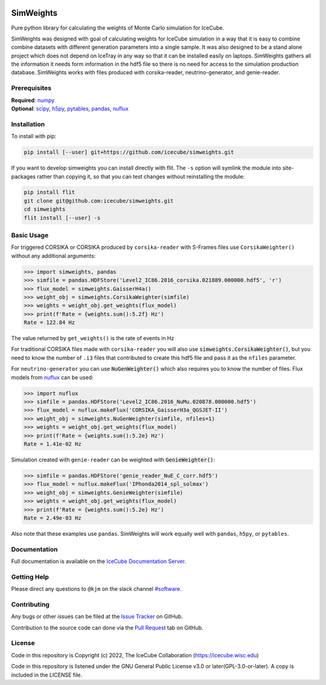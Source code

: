 
|pre-commit.ci| |tests| |docs| |codecov| |LICENSE|

.. |tests| image:: https://github.com/icecube/simweights/actions/workflows/unit_tests.yaml/badge.svg?branch=main
  :target: https://github.com/icecube/simweights/actions/workflows/unit_tests.yml
.. |docs| image:: https://github.com/icecube/simweights/actions/workflows/build_docs.yaml/badge.svg?branch=main
  :target: https://docs.icecube.aq/simweights/main
.. |codecov| image:: https://codecov.io/gh/icecube/simweights/branch/main/graph/badge.svg?token=LQ20TAMY9C
  :target: https://codecov.io/gh/icecube/simweights
.. |LICENSE| image:: https://img.shields.io/badge/License-GPLv3-blue.svg
  :target: https://www.gnu.org/licenses/gpl-3.0
.. |pre-commit.ci| image:: https://results.pre-commit.ci/badge/github/icecube/simweights/main.svg
   :target: https://results.pre-commit.ci/latest/github/icecube/simweights/main
   :alt: pre-commit.ci status

.. badge-break

==========
SimWeights
==========

Pure python library for calculating the weights of Monte Carlo simulation for IceCube.

SimWeights was designed with goal of calculating weights for IceCube simulation in a way that it
is easy to combine combine datasets with different generation parameters into a single sample.
It was also designed to be a stand alone project which does not depend on IceTray in any way so that it can
be installed easily on laptops. SimWeights gathers all the information it needs form information in the
hdf5 file so there is no need for access to the simulation production database. SimWeights works with
files produced with corsika-reader, neutrino-generator, and genie-reader.

.. doc-break

Prerequisites
=============

| **Required**: `numpy`_
| **Optional**: `scipy`_, `h5py`_, `pytables`_, `pandas`_, `nuflux`_

.. _numpy: https://numpy.org/
.. _scipy: https://scipy.org/
.. _h5py: https://www.h5py.org/
.. _pytables: https://www.pytables.org/
.. _pandas: https://pandas.pydata.org/
.. _nuflux: https://github.com/icecube/nuflux

Installation
============

To install with pip:

.. code-block:: shell-session

  pip install [--user] git+https://github.com/icecube/simweights.git

If you want to develop simweights you can install directly with flit.
The ``-s`` option will symlink the module into site-packages rather than copying it,
so that you can test changes without reinstalling the module:

.. code-block:: shell-session

  pip install flit
  git clone git@github.com:icecube/simweights.git
  cd simweights
  flit install [--user] -s

Basic Usage
===========

For triggered CORSIKA or CORSIKA produced by ``corsika-reader`` with S-Frames files use
``CorsikaWeighter()`` without any additional arguments:

.. code-block:: python

  >>> import simweights, pandas
  >>> simfile = pandas.HDFStore('Level2_IC86.2016_corsika.021889.000000.hdf5', 'r')
  >>> flux_model = simweights.GaisserH4a()
  >>> weight_obj = simweights.CorsikaWeighter(simfile)
  >>> weights = weight_obj.get_weights(flux_model)
  >>> print(f'Rate = {weights.sum():5.2f} Hz')
  Rate = 122.84 Hz

The value returned by ``get_weights()`` is the rate of events in Hz

For traditional CORSIKA files made with ``corsika-reader`` you will also use
:code:`simweights.CorsikaWeighter()`, but you need to know the number of ``.i3``
files that contributed to create this hdf5 file and pass it as the ``nfiles`` parameter.

For ``neutrino-generator`` you can use :code:`NuGenWeighter()` which also
requires you to know the number of files.
Flux models from `nuflux <https://github.com/icecube/nuflux>`_ can be used:

.. code-block:: python

  >>> import nuflux
  >>> simfile = pandas.HDFStore('Level2_IC86.2016_NuMu.020878.000000.hdf5')
  >>> flux_model = nuflux.makeFlux('CORSIKA_GaisserH3a_QGSJET-II')
  >>> weight_obj = simweights.NuGenWeighter(simfile, nfiles=1)
  >>> weights = weight_obj.get_weights(flux_model)
  >>> print(f'Rate = {weights.sum():5.2e} Hz')
  Rate = 1.41e-02 Hz

Simulation created with ``genie-reader`` can be weighted with :code:`GenieWeighter()`:

.. code-block:: python

  >>> simfile = pandas.HDFStore('genie_reader_NuE_C_corr.hdf5')
  >>> flux_model = nuflux.makeFlux('IPhonda2014_spl_solmax')
  >>> weight_obj = simweights.GenieWeighter(simfile)
  >>> weights = weight_obj.get_weights(flux_model)
  >>> print(f'Rate = {weights.sum():5.2e} Hz')
  Rate = 2.49e-03 Hz

Also note that these examples use ``pandas``. SimWeights will work equally well with
``pandas``, ``h5py``, or ``pytables``.

Documentation
=============

Full documentation is available on the
`IceCube Documentation Server <https://docs.icecube.aq/simweights/main/>`_.

Getting Help
============

Please direct any questions to ``@kjm`` on the slack channel
`#software <https://icecube-spno.slack.com/channels/software>`_.

Contributing
============

Any bugs or other issues can be filed at the
`Issue Tracker <https://github.com/icecube/simweights/issues>`_ on GitHub.

Contribution to the source code can done via the
`Pull Request <https://github.com/icecube/simweights/pulls>`_ tab on GitHub.

.. Contributors

License
=======

Code in this repository is Copyright (c) 2022, The IceCube Collaboration (https://icecube.wisc.edu)

Code in this repository is listened under the GNU General Public License v3.0 or later(GPL-3.0-or-later). A copy is included in the LICENSE file.
